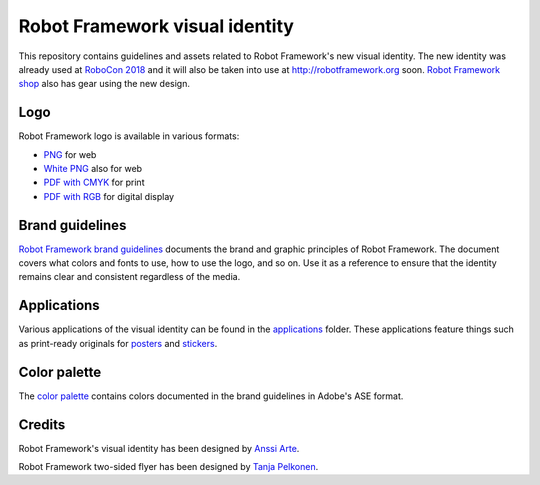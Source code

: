 Robot Framework visual identity
===============================

This repository contains guidelines and assets related to Robot
Framework's new visual identity. The new identity was already used at
`RoboCon 2018 <http://robocon.io>`_ and it will also be taken into use
at http://robotframework.org soon. `Robot Framework shop
<http://shop.robotframework.org>`_ also has gear using the new design.

Logo
----

Robot Framework logo is available in various formats:

- `PNG <logo/robot-framework.png>`_ for web
- `White PNG <logo/robot-framework-white.png>`_ also for web
- `PDF with CMYK <logo/robot-framework-cmyk.pdf>`_ for print
- `PDF with RGB <logo/robot-framework-rgb.pdf>`_ for digital display

Brand guidelines
----------------

`Robot Framework brand guidelines <robot-framework-brand-guidelines.pdf>`_
documents the brand and graphic principles of Robot Framework. The
document covers what colors and fonts to use, how to use the logo, and
so on. Use it as a reference to ensure that the identity remains clear
and consistent regardless of the media.

Applications
------------

Various applications of the visual identity can be found in the
`applications <applications>`_ folder. These applications feature
things such as print-ready originals for `posters <applications/posters>`_
and `stickers <applications/stickers>`_.

Color palette
-------------

The `color palette <color/robot-framework-color-palette.ase>`_
contains colors documented in the brand guidelines in Adobe's ASE
format.

Credits
-------

Robot Framework's visual identity has been designed by `Anssi Arte
<http://www.chiefgarage.com>`_.

Robot Framework two-sided flyer has been designed by `Tanja Pelkonen
<http://tanjapelkonen.com/>`_.
